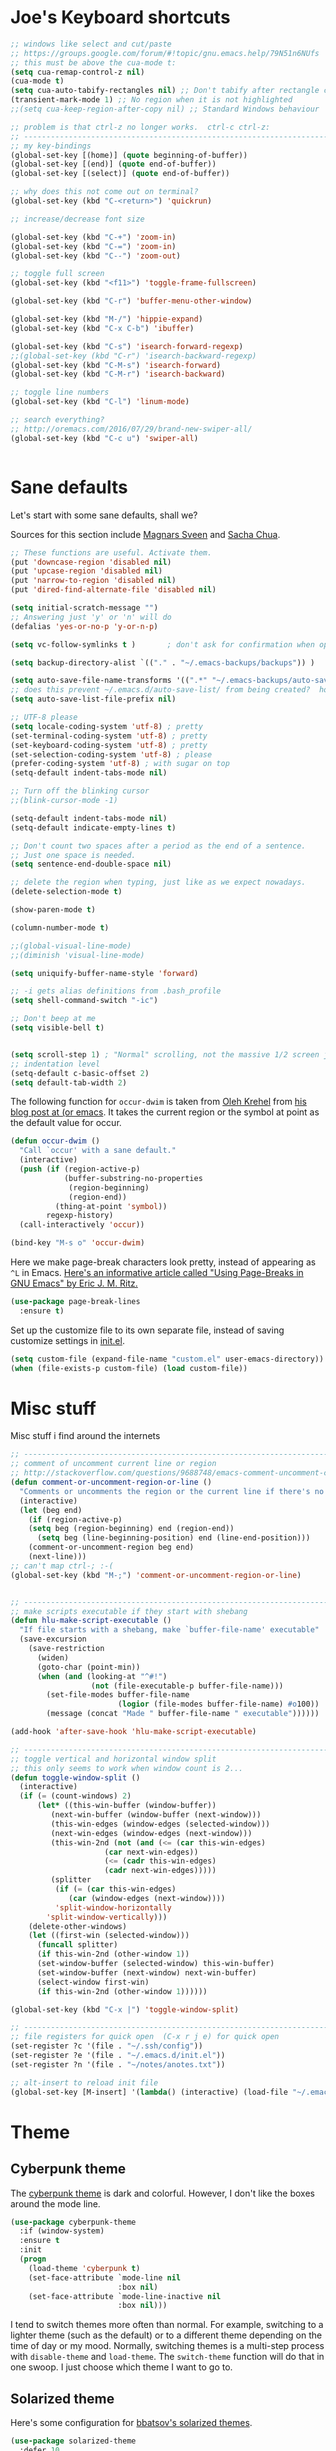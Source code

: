 #+STARTUP: overview

* Joe's Keyboard shortcuts
#+BEGIN_SRC emacs-lisp
;; windows like select and cut/paste
;; https://groups.google.com/forum/#!topic/gnu.emacs.help/79N51n6NUfs
;; this must be above the cua-mode t:
(setq cua-remap-control-z nil) 
(cua-mode t) 
(setq cua-auto-tabify-rectangles nil) ;; Don't tabify after rectangle commands
(transient-mark-mode 1) ;; No region when it is not highlighted
;;(setq cua-keep-region-after-copy nil) ;; Standard Windows behaviour

;; problem is that ctrl-z no longer works.  ctrl-c ctrl-z:
;; -------------------------------------------------------------------------------
;; my key-bindings
(global-set-key [(home)] (quote beginning-of-buffer))
(global-set-key [(end)] (quote end-of-buffer))
(global-set-key [(select)] (quote end-of-buffer))

;; why does this not come out on terminal?
(global-set-key (kbd "C-<return>") 'quickrun)

;; increase/decrease font size

(global-set-key (kbd "C-+") 'zoom-in)
(global-set-key (kbd "C-=") 'zoom-in)
(global-set-key (kbd "C--") 'zoom-out)

;; toggle full screen
(global-set-key (kbd "<f11>") 'toggle-frame-fullscreen)

(global-set-key (kbd "C-r") 'buffer-menu-other-window)

(global-set-key (kbd "M-/") 'hippie-expand)
(global-set-key (kbd "C-x C-b") 'ibuffer)

(global-set-key (kbd "C-s") 'isearch-forward-regexp)
;;(global-set-key (kbd "C-r") 'isearch-backward-regexp)
(global-set-key (kbd "C-M-s") 'isearch-forward)
(global-set-key (kbd "C-M-r") 'isearch-backward)

;; toggle line numbers
(global-set-key (kbd "C-l") 'linum-mode)

;; search everything?
;; http://oremacs.com/2016/07/29/brand-new-swiper-all/
(global-set-key (kbd "C-c u") 'swiper-all)


#+END_SRC


* Sane defaults

Let's start with some sane defaults, shall we?

Sources for this section include [[https://github.com/magnars/.emacs.d/blob/master/settings/sane-defaults.el][Magnars Sveen]] and [[http://pages.sachachua.com/.emacs.d/Sacha.html][Sacha Chua]].

#+begin_src emacs-lisp
;; These functions are useful. Activate them.
(put 'downcase-region 'disabled nil)
(put 'upcase-region 'disabled nil)
(put 'narrow-to-region 'disabled nil)
(put 'dired-find-alternate-file 'disabled nil)

(setq initial-scratch-message "")
;; Answering just 'y' or 'n' will do
(defalias 'yes-or-no-p 'y-or-n-p)

(setq vc-follow-symlinks t )       ; don't ask for confirmation when opening symlinked file

(setq backup-directory-alist `(("." . "~/.emacs-backups/backups")) ) 

(setq auto-save-file-name-transforms '((".*" "~/.emacs-backups/auto-save-list/" t)) ) 
;; does this prevent ~/.emacs.d/auto-save-list/ from being created?  hope so.
(setq auto-save-list-file-prefix nil)

;; UTF-8 please
(setq locale-coding-system 'utf-8) ; pretty
(set-terminal-coding-system 'utf-8) ; pretty
(set-keyboard-coding-system 'utf-8) ; pretty
(set-selection-coding-system 'utf-8) ; please
(prefer-coding-system 'utf-8) ; with sugar on top
(setq-default indent-tabs-mode nil)

;; Turn off the blinking cursor
;;(blink-cursor-mode -1)

(setq-default indent-tabs-mode nil)
(setq-default indicate-empty-lines t)

;; Don't count two spaces after a period as the end of a sentence.
;; Just one space is needed.
(setq sentence-end-double-space nil)

;; delete the region when typing, just like as we expect nowadays.
(delete-selection-mode t)

(show-paren-mode t)

(column-number-mode t)

;;(global-visual-line-mode)
;;(diminish 'visual-line-mode)

(setq uniquify-buffer-name-style 'forward)

;; -i gets alias definitions from .bash_profile
(setq shell-command-switch "-ic")

;; Don't beep at me
(setq visible-bell t)


(setq scroll-step 1) ; "Normal" scrolling, not the massive 1/2 screen jump.
;; indentation level
(setq-default c-basic-offset 2)
(setq default-tab-width 2)

#+end_src

The following function for ~occur-dwim~ is taken from [[https://github.com/abo-abo][Oleh Krehel]] from
[[http://oremacs.com/2015/01/26/occur-dwim/][his blog post at (or emacs]]. It takes the current region or the symbol
at point as the default value for occur.

#+begin_src emacs-lisp
(defun occur-dwim ()
  "Call `occur' with a sane default."
  (interactive)
  (push (if (region-active-p)
            (buffer-substring-no-properties
             (region-beginning)
             (region-end))
          (thing-at-point 'symbol))
        regexp-history)
  (call-interactively 'occur))

(bind-key "M-s o" 'occur-dwim)
#+end_src

Here we make page-break characters look pretty, instead of appearing
as =^L= in Emacs. [[http://ericjmritz.name/2015/08/29/using-page-breaks-in-gnu-emacs/][Here's an informative article called "Using
Page-Breaks in GNU Emacs" by Eric J. M. Ritz.]]

#+begin_src emacs-lisp
(use-package page-break-lines
  :ensure t)
#+end_src
Set up the customize file to its own separate file, instead of saving
customize settings in [[file:init.el][init.el]].

#+begin_src emacs-lisp
(setq custom-file (expand-file-name "custom.el" user-emacs-directory))
(when (file-exists-p custom-file) (load custom-file))

#+end_src

* Misc stuff

  Misc stuff i find around the internets
#+BEGIN_SRC emacs-lisp
;; -------------------------------------------------------------------------------
;; comment of uncomment current line or region
;; http://stackoverflow.com/questions/9688748/emacs-comment-uncomment-current-line
(defun comment-or-uncomment-region-or-line ()
  "Comments or uncomments the region or the current line if there's no active region."
  (interactive)
  (let (beg end)
    (if (region-active-p)
	(setq beg (region-beginning) end (region-end))
      (setq beg (line-beginning-position) end (line-end-position)))
    (comment-or-uncomment-region beg end)
    (next-line)))
;; can't map ctrl-; :-(
(global-set-key (kbd "M-;") 'comment-or-uncomment-region-or-line)


;; -------------------------------------------------------------------------------
;; make scripts executable if they start with shebang
(defun hlu-make-script-executable ()
  "If file starts with a shebang, make `buffer-file-name' executable"
  (save-excursion
    (save-restriction
      (widen)
      (goto-char (point-min))
      (when (and (looking-at "^#!")
                  (not (file-executable-p buffer-file-name)))
        (set-file-modes buffer-file-name
                        (logior (file-modes buffer-file-name) #o100))
        (message (concat "Made " buffer-file-name " executable"))))))

(add-hook 'after-save-hook 'hlu-make-script-executable)

;; -------------------------------------------------------------------------------
;; toggle vertical and horizontal window split
;; this only seems to work when window count is 2...
(defun toggle-window-split ()
  (interactive)
  (if (= (count-windows) 2)
      (let* ((this-win-buffer (window-buffer))
         (next-win-buffer (window-buffer (next-window)))
         (this-win-edges (window-edges (selected-window)))
         (next-win-edges (window-edges (next-window)))
         (this-win-2nd (not (and (<= (car this-win-edges)
                     (car next-win-edges))
                     (<= (cadr this-win-edges)
                     (cadr next-win-edges)))))
         (splitter
          (if (= (car this-win-edges)
             (car (window-edges (next-window))))
          'split-window-horizontally
        'split-window-vertically)))
    (delete-other-windows)
    (let ((first-win (selected-window)))
      (funcall splitter)
      (if this-win-2nd (other-window 1))
      (set-window-buffer (selected-window) this-win-buffer)
      (set-window-buffer (next-window) next-win-buffer)
      (select-window first-win)
      (if this-win-2nd (other-window 1))))))

(global-set-key (kbd "C-x |") 'toggle-window-split)

;; -------------------------------------------------------------------------------
;; file registers for quick open  (C-x r j e) for quick open
(set-register ?c '(file . "~/.ssh/config"))
(set-register ?e '(file . "~/.emacs.d/init.el"))
(set-register ?n '(file . "~/notes/anotes.txt"))

;; alt-insert to reload init file
(global-set-key [M-insert] '(lambda() (interactive) (load-file "~/.emacs.d/init.el")))

#+END_SRC
  
* Theme

** Cyberpunk theme

The [[https://github.com/n3mo/cyberpunk-theme.el][cyberpunk theme]] is dark and colorful. However, I don't like the
boxes around the mode line.

#+begin_src emacs-lisp
(use-package cyberpunk-theme
  :if (window-system)
  :ensure t
  :init
  (progn
    (load-theme 'cyberpunk t)
    (set-face-attribute `mode-line nil
                        :box nil)
    (set-face-attribute `mode-line-inactive nil
                        :box nil)))
#+end_src

I tend to switch themes more often than normal. For example, switching
to a lighter theme (such as the default) or to a different theme
depending on the time of day or my mood. Normally, switching themes is
a multi-step process with ~disable-theme~ and ~load-theme~. The
~switch-theme~ function will do that in one swoop. I just choose which
theme I want to go to.

** Solarized theme

Here's some configuration for [[https://github.com/bbatsov/solarized-emacs/][bbatsov's solarized themes]].

#+begin_src emacs-lisp
(use-package solarized-theme
  :defer 10
  :init
  (setq solarized-use-variable-pitch nil)
  :ensure t)
#+end_src

** Monokai theme

#+begin_src emacs-lisp :tangle no
(use-package monokai-theme
  :if (window-system)
  :ensure t
  :init
  (setq monokai-use-variable-pitch nil))
#+end_src

** Waher theme

#+begin_src emacs-lisp :tangle no
(use-package waher-theme
  if (window-system)
  :ensure t
  :init
  (load-theme 'waher))
#+end_src

** zenburn theme
    #+BEGIN_SRC emacs-lisp
    (use-package zenburn-theme
      :ensure t
      :config (load-theme 'zenburn t))
  #+END_SRC

** moe theme and leuven
#+BEGIN_SRC emacs-lisp
(use-package moe-theme
  :ensure t )
(unless  (display-graphic-p) 
  (require 'moe-theme)
  (moe-light))

(use-package leuven-theme
  :ensure t )

(if (display-graphic-p) 
    (load-theme 'leuven t))


#+END_SRC
#+BEGIN_SRC NOT-emacs-lisp

(unless  (display-graphic-p) 
  (add-to-list 'custom-theme-load-path "~/.emacs.d/moe-theme.el/")
  (add-to-list 'load-path "~/.emacs.d/moe-theme.el/")

	;;(setq moe-light-pure-white-background-in-terminal t)
	
  (require 'moe-theme)
  (moe-light))

;;(moe-theme-set-color 'orange)
;; (Available colors: blue, orange, green ,magenta, yellow, purple, red, cyan, w/b.)
(if (display-graphic-p) 
    (load-theme 'leuven t))


#+END_SRC
** Convenient theme functions

#+begin_src emacs-lisp
(defun switch-theme (theme)
  "Disables any currently active themes and loads THEME."
  ;; This interactive call is taken from `load-theme'
  (interactive
   (list
    (intern (completing-read "Load custom theme: "
                             (mapc 'symbol-name
                                   (custom-available-themes))))))
  (let ((enabled-themes custom-enabled-themes))
    (mapc #'disable-theme custom-enabled-themes)
    (load-theme theme t)))

(defun disable-active-themes ()
  "Disables any currently active themes listed in `custom-enabled-themes'."
  (interactive)
  (mapc #'disable-theme custom-enabled-themes))

(bind-key "<f12>" 'switch-theme)
;;(bind-key "<f11>" 'disable-active-themes)
#+end_src

* Font

[[http://adobe-fonts.github.io/source-code-pro/][Source Code Pro]] is a nice monospaced font.

To install it on OS X, you can use Homebrew with [[http://caskroom.io/][Homebrew Cask]].

#+begin_src sh :tangle no
# You may need to run these two lines if you haven't set up Homebrew
# Cask and its fonts formula.
brew install caskroom/cask/brew-cask
brew tap caskroom/fonts

brew cask install font-source-code-pro
#+end_src

And here's how we tell Emacs to use the font we want to use.

#+begin_src emacs-lisp
(add-to-list 'default-frame-alist
             '(font . "Source Code Pro-14"))
#+end_src

Display emojis. Source of system-specific fonts is in [[https://github.com/syohex/emacs-ac-emoji][the README for
the emacs-ac-emoji package.]]

#+BEGIN_SRC emacs-lisp
(let ((font (if (= emacs-major-version 25)
                "Symbola"
              (cond ((string-equal system-type "darwin")    "Apple Color Emoji")
                    ((string-equal system-type "gnu/linux") "Symbola")))))
  (set-fontset-font t 'unicode font nil 'prepend))
#+END_SRC

* Joe's ELPA packages
** zoom-frm
#+BEGIN_SRC emacs-lisp
(use-package zoom-frm
  :ensure t)
#+END_SRC

** Auto-complete
  This is a really simple auto-complete based. Maybe soon, 
  try company-mode for a more complete package.

  #+BEGIN_SRC emacs-lisp
    (use-package auto-complete
      :ensure t
      :init
      (ac-config-default)
      (global-auto-complete-mode t))
  #+END_SRC

** Fly Check
  #+BEGIN_SRC emacs-lisp
    (use-package flycheck
      :ensure t
      :init
      (global-flycheck-mode t)
      :config
      (setq-default flycheck-disabled-checkers '(emacs-lisp-checkdoc)))
  #+END_SRC

** YASnippets
  #+BEGIN_SRC emacs-lisp
    (use-package yasnippet
      :ensure t
      :init
      (yas-global-mode 1))
  #+END_SRC

** PHP Mode
  #+BEGIN_SRC emacs-lisp
    (use-package php-mode
      :ensure t)
  #+END_SRC

** Web Mode
  #+BEGIN_SRC emacs-lisp
    (use-package web-mode
      :ensure t
      :config
      (add-to-list 'auto-mode-alist '("\\.html\\.php\\'" . web-mode))
      (add-to-list 'auto-mode-alist '("\\.txt\\.php\\'" . web-mode))
      (add-to-list 'auto-mode-alist '("\\.html?\\'" . web-mode)))
  #+END_SRC



* Some notes
  C-c '    will open an editor, repeat C-c ' to return indented code 
  <sTAB    will create an Org mode source block
  C-x C-e  to execute previous code block

  couple of things would like to do:
  - how to comment out region so that babel does not tangle those?
  - how to show raw code (turn off org-mode? )  


* Temporary Snippets
  These are things that are often added/removed for a session

  #+BEGIN_SRC emacs-lisp
  (set-face-attribute 'default nil :height 130)
  #+END_SRC


* Interface Tweaks
  Let's get this strait. I don't work on January 8th.

  #+BEGIN_SRC emacs-lisp
    (setq inhibit-startup-message t)
    (setq column-number-mode t)
    (tool-bar-mode -1)
    (scroll-bar-mode -1)
    (fset 'yes-or-no-p 'y-or-n-p)
    (global-set-key (kbd "<f5>") 'revert-buffer)
    (defalias 'list-buffers 'ibuffer)
    ;(defalias 'list-buffers 'ibuffer-other-window)
    (add-to-list 'default-frame-alist '(height . 50))
    (add-to-list 'default-frame-alist '(width . 80))
  #+END_SRC



* Try Package
  Allows you to try a package (run via 'try)

  #+BEGIN_SRC emacs-lisp
    (use-package try 
      :ensure t)
  #+END_SRC


* Which Key
  Displays keyboard help in the mini-buffer

  #+BEGIN_SRC emacs-lisp
    (use-package which-key
      :ensure t 
      :config
      (which-key-mode))
  #+END_SRC
  

* Org-mode Tweaks

  #+BEGIN_SRC emacs-lisp
    (use-package org-bullets
      :ensure t
      :config
      (add-hook 'org-mode-hook (lambda () (org-bullets-mode 1))))

;; http://stackoverflow.com/questions/12737317/collapsing-the-current-outline-in-emacs-org-mode
;; cycle anywhere?
;; don't really like it.. need another key
;;(setq org-cycle-emulate-tab 'white)

  #+END_SRC
  
  
* Ido Setup
  Ido all the things!!!

  #+BEGIN_SRC NOT-emacs-lisp
    (setq ido-enable-flex-matching t)
    (setq ido-everywhere t)
    (ido-mode 1)
  #+END_SRC


* Ace Window Pakage
  This makes switching between windows more sane.

  #+BEGIN_SRC emacs-lisp
    (use-package ace-window
      :ensure t
      :init
      (global-set-key [remap other-window] 'ace-window)
      (custom-set-faces
       '(aw-leading-char-face
         ((t (:inherit ace-jump-face-foreground :height 3.0))))))
  #+END_SRC



* Swiper and Friends
  I don't know how people live in Emacs without these things.

  #+BEGIN_SRC emacs-lisp
    (use-package counsel
      :ensure t)

    (use-package swiper
      :ensure t
      :config
      (progn
        (ivy-mode 1)
        (setq ivy-use-virtual-buffers t)
        (global-set-key "\C-s" 'swiper)
        (global-set-key (kbd "C-c C-r") 'ivy-resume)
        (global-set-key (kbd "<f6>") 'ivy-resume)
        (global-set-key (kbd "M-x") 'counsel-M-x)
        (global-set-key (kbd "C-x C-f") 'counsel-find-file)
        (global-set-key (kbd "<f1> f") 'counsel-describe-function)
        (global-set-key (kbd "<f1> v") 'counsel-describe-variable)
        (global-set-key (kbd "<f1> l") 'counsel-load-library)
        (global-set-key (kbd "<f2> i") 'counsel-info-lookup-symbol)
        (global-set-key (kbd "<f2> u") 'counsel-unicode-char)
        (global-set-key (kbd "C-c g") 'counsel-git)
        (global-set-key (kbd "C-c j") 'counsel-git-grep)
        (global-set-key (kbd "C-c k") 'counsel-ag)
        (global-set-key (kbd "C-x l") 'counsel-locate)
        (global-set-key (kbd "C-S-o") 'counsel-rhythmbox)
        (define-key read-expression-map (kbd "C-r") 'counsel-expression-history)))
  #+END_SRC


* Avy Package (char: <jump>)

  #+BEGIN_SRC emacs-lisp
    (use-package avy
      :ensure t
      :bind ("M-s" . avy-goto-char))
  #+END_SRC



* Expand Region
  #+BEGIN_SRC emacs-lisp
    (use-package expand-region
      :ensure t
      :bind ("C-=" . er/expand-region))
  #+END_SRC


